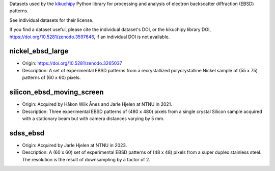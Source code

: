 Datasets used by the `kikuchipy <https://kikuchipy.org>`_ Python library for
processing and analysis of electron backscatter diffraction (EBSD) patterns.

See individual datasets for their license.

If you find a dataset useful, please cite the individual dataset's DOI, or the
kikuchipy library DOI, https://doi.org/10.5281/zenodo.3597646, if an individual
DOI is not available.

nickel_ebsd_large
-----------------
.. image:: https://img.shields.io/badge/License-CC%20BY%204.0-lightgrey.svg
  :target: https://creativecommons.org/licenses/by/4.0/
  :alt: CC BY 4.0
.. image:: https://zenodo.org/badge/doi/10.5281/zenodo.3265037.svg
  :target: https://doi.org/10.5281/zenodo.3265037
  :alt: DOI

- Origin: https://doi.org/10.5281/zenodo.3265037
- Description: A set of experimental EBSD patterns from a recrystallized 
  polycrystalline Nickel sample of (55 x 75) patterns of (60 x 60) pixels.

silicon_ebsd_moving_screen
--------------------------
.. image:: https://img.shields.io/badge/License-CC%20BY%204.0-lightgrey.svg
  :target: https://creativecommons.org/licenses/by/4.0/
  :alt: CC BY 4.0

- Origin: Acquired by Håkon Wiik Ånes and Jarle Hjelen at NTNU in 2021.
- Description: Three experimental EBSD patterns of (480 x 480) pixels from a
  single crystal Silicon sample acquired with a stationary beam but with
  camera distances varying by 5 mm.
  
sdss_ebsd
--------------------------
.. image:: https://img.shields.io/badge/License-CC%20BY%204.0-lightgrey.svg
  :target: https://creativecommons.org/licenses/by/4.0/
  :alt: CC BY 4.0

- Origin: Acquired by Jarle Hjelen at NTNU in 2023.
- Description: A (60 x 60) set of experimental EBSD patterns of (48 x 48) pixels from a
  super duplex stainless steel. The resolution is the result of downsampling by a factor of 2. 

